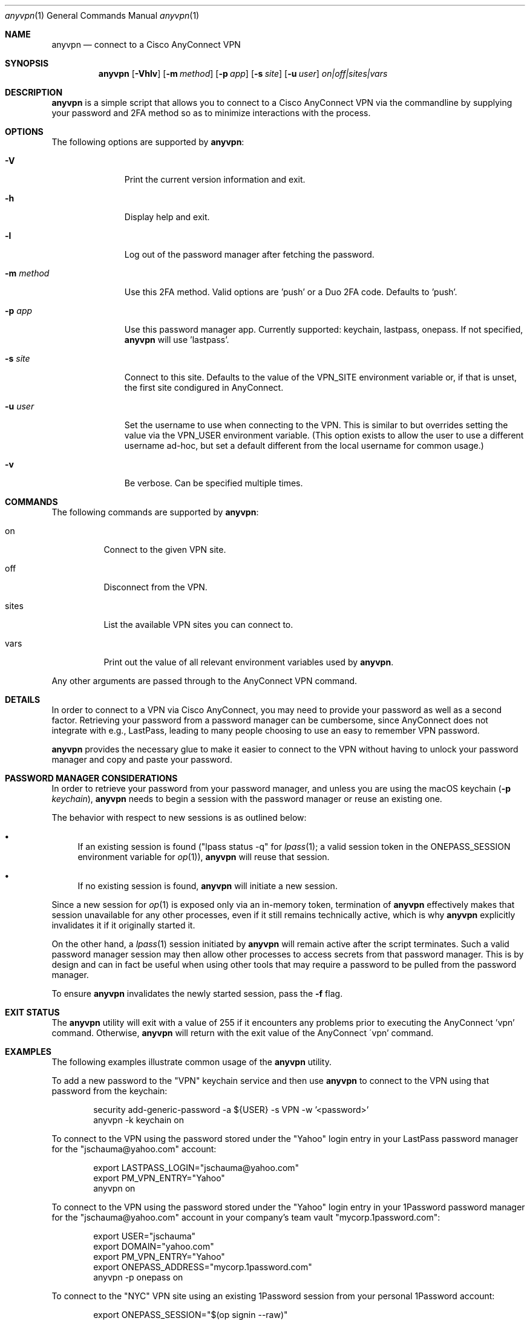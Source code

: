 .Dd March 16, 2022
.Dt anyvpn 1
.Os
.Sh NAME
.Nm anyvpn
.Nd connect to a Cisco AnyConnect VPN
.Sh SYNOPSIS
.Nm
.Op Fl Vhlv
.Op Fl m Ar method
.Op Fl p Ar app
.Op Fl s Ar site
.Op Fl u Ar user
.Ar on|off|sites|vars
.Sh DESCRIPTION
.Nm
is a simple script that allows you to connect to a
Cisco AnyConnect VPN via the commandline by supplying
your password and 2FA method so as to minimize
interactions with the process.
.Sh OPTIONS
The following options are supported by
.Nm :
.Bl -tag -width m_method_
.It Fl V
Print the current version information and exit.
.It Fl h
Display help and exit.
.It Fl l
Log out of the password manager after fetching the
password.
.It Fl m Ar method
Use this 2FA method.
Valid options are 'push' or a Duo 2FA code.
Defaults to 'push'.
.It Fl p Ar app
Use this password manager app.
Currently supported: keychain, lastpass, onepass.
If not specified,
.Nm
will use 'lastpass'.
.It Fl s Ar site
Connect to this site.
Defaults to the value of the VPN_SITE environment
variable or, if that is unset, the first site
condigured in AnyConnect.
.It Fl u Ar user
Set the username to use when connecting to the VPN.
This is similar to but overrides setting the value via
the
.Ev VPN_USER
environment variable.
(This option exists to allow the user to use a
different username ad-hoc, but set a default different
from the local username for common usage.)
.It Fl v
Be verbose.
Can be specified multiple times.
.El
.Sh COMMANDS
.Pp
The following commands are supported by
.Nm :
.Bl -tag -width sites_
.It on
Connect to the given VPN site.
.It off
Disconnect from the VPN.
.It sites
List the available VPN sites you can connect to.
.It vars
Print out the value of all relevant environment
variables used by
.Nm .
.El
.Pp
Any other arguments are passed through to the
AnyConnect VPN command.
.Sh DETAILS
In order to connect to a VPN via Cisco
AnyConnect, you may need to provide your password as
well as a second factor.
Retrieving your password from a password manager can
be cumbersome, since AnyConnect does not integrate
with e.g., LastPass, leading to many people
choosing to use an easy to remember VPN password.
.Pp
.Nm
provides the necessary glue to make it easier to
connect to the VPN without having to unlock your
password manager and copy and paste your password.
.Sh PASSWORD MANAGER CONSIDERATIONS
In order to retrieve your password from your password
manager, and unless you are using the macOS keychain
.Ns ( Fl p Ar keychain Ns ),
.Nm
needs to begin a session with the password manager or
reuse an existing one.
.Pp
The behavior with respect to new sessions is as
outlined below:
.Bl -bullet
.It
If an existing session is found
("lpass status -q" for
.Xr lpass 1 ;
a valid session token in the
.Ev ONEPASS_SESSION
environment variable for
.Xr op 1 Ns ),
.Nm
will reuse that session.
.It
If no existing session is found,
.Nm
will initiate a new session.
.El
.Pp
Since a new session for
.Xr op 1
is exposed only via an in-memory token, termination of
.Nm
effectively makes that session unavailable for any
other processes, even if it still remains technically
active, which is why
.Nm
explicitly invalidates it if it originally started it.
.Pp
On the other hand, a
.Xr lpass 1
session initiated by
.Nm
will remain active after the script terminates.
Such a valid password manager session may then allow other
processes to access secrets from that password
manager.
This is by design and can in fact be useful when using
other tools that may require a password to be pulled
from the password manager.
.Pp
To ensure
.Nm
invalidates the newly started session, pass the
.Fl f
flag.
.Sh EXIT STATUS
The
.Nm
utility will exit with a value of 255 if it encounters
any problems prior to executing the AnyConnect 'vpn'
command.
Otherwise,
.Nm
will return with the exit value of the AnyConnect
\'vpn' command.
.Sh EXAMPLES
The following examples illustrate common usage of the
.Nm
utility.
.Pp
To add a new password to the "VPN" keychain service
and then use
.Nm
to connect to the VPN using that password from the
keychain:
.Bd -literal -offset indent
security add-generic-password -a ${USER} -s VPN -w '<password>'
anyvpn -k keychain on
.Ed
.Pp
To connect to the VPN using the password stored under
the "Yahoo" login entry in your LastPass password
manager for the "jschauma@yahoo.com" account:
.Bd -literal -offset indent
export LASTPASS_LOGIN="jschauma@yahoo.com"
export PM_VPN_ENTRY="Yahoo"
anyvpn on
.Ed
.Pp
To connect to the VPN using the password stored under
the "Yahoo" login entry in your 1Password password
manager for the "jschauma@yahoo.com" account in your
company's team vault "mycorp.1password.com":
.Bd -literal -offset indent
export USER="jschauma"
export DOMAIN="yahoo.com"
export PM_VPN_ENTRY="Yahoo"
export ONEPASS_ADDRESS="mycorp.1password.com"
anyvpn -p onepass on
.Ed
.Pp
To connect to the "NYC" VPN site using an existing
1Password session from your personal 1Password
account:
.Bd -literal -offset indent
export ONEPASS_SESSION="$(op signin --raw)"
export PM_VPN_ENTRY="Yahoo"
anyvpn -s NYC -p onepass on
.Ed
.Sh ENVIRONMENT
The following environment variables affect the execution of this tool:
.Bl -tag -width LASTPASS_VPN_ENTRY_
.It Ev ANYCONNECT_PREFIX
The path to where AnyConnect is installed.
Defaults to "/opt/cisco/anyconnect".
.It Ev DOMAIN
The domain to use when constructing your
LASTPASS_LOGIN or ONEPASS_LOGIN ID.
.Pp
If unset, then
.Nm
will try to identify a suitable domain by looking at
/etc/resolv.conf or the output of the
.Xr hostname 1
command.
.It Ev KEYCHAIN_VPN_ENTRY
The name of the keychain entry ("service") for your
VPN login.
.Pp
If unset, then
.Nm
will use "VPN".
.It Ev LASTPASS_LOGIN
The full LastPass user ID.
This may be e.g., "first.lass@company.tld",
"${USER}@company.name" etc.
.Pp
If unset, then
.Nm
will use
"${USER}@${DOMAIN}".
.It Ev LASTPASS_VPN_ENTRY
The name of the LastPass entry for your VPN login.
.Pp
If unset, then
.Nm
will use the value of the PM_VPN_ENTRY environment
variable.
.It Ev LPASS_AGENT_TIMEOUT
Not directly used by
.Nm ,
but used by
.Xr lpass 1 ,
this variable defines in seconds the validity of your
LastPass session.
Set this to e.g., 28800 for an 8 hour LastPass cache
validity.
.It Ev ONEPASS_ADDRESS
The 1Password "sign in address".
If not specified, defaults to "my.1password.com".
See https://is.gd/BR670l for details.
.It Ev ONEPASS_LOGIN
The 1Password user ID.
This may be e.g., "first.lass@company.tld",
"${USER}@company.name" etc.
.Pp
If unset, then
.Nm
will use
"${USER}@${DOMAIN}".
.It Ev ONEPASS_SESSION
The 1Password
.Xr op 1
session token to use.
Setting this in your environment allows you to sign in
to your 1Password account in your shell, and
.Nm
to retrieve the password without requiring your master
password to be entered.
.Pp
If unset, then
.Nm
will sign in to your 1Password account, prompting you
for your master password, retrieve the VPN password,
and then invalidate the session.
.It Ev ONEPASS_VPN_ENTRY
The name of the 1Password entry for your VPN login.
.Pp
If unset, then
.Nm
will use the value of the PM_VPN_ENTRY environment
variable.
.It Ev PM_VPN_ENTRY
The name of the password manager entry for your VPN
login.
If unset, then
.Nm
will use "VPN".
.Pp
Note: this value is overriden by either of the
.Ev KEYCHAIN_VPN_ENTRY ,
.Ev LASTPASS_VPN_ENTRY ,
or
.Ev ONEPASS_VPN_ENTRY
environment variables.
.It Ev USER
The local username, as commonly set on most unix
systems.
This variable is not used directly, but some of the
other variables described here may derive their
default value from this variable.
.Pp
If unset, then
.Nm
will use the output of 'id -un'.
.It Ev VPN_SITE
The name of the VPN site to connect to.
Supported values can be shown by specifying
.Ar sites
as the argument to
.Nm .
.Pp
If unset, then
.Nm
will use the first site configured in AnyConnect.
.It Ev VPN_USER
The short name / user ID, commonly your VPN or SSO
login name.
.Pp
If unset, then
.Nm
will use "${USER}".
.Pp
Note: specifying the user via the
.Fl u
flag overrides this value.
.El
.Sh SEE ALSO
.Xr lpass 1 ,
.Xr op 1 ,
.Xr security 1
.Sh HISTORY
This script was originally written by
.An Jan Schaumann
.Aq jschauma@netmeister.org
in June 2020.
.Sh BUGS
Please file bugs and feature requests via GitHub pull
requests and issues or by emailing the author.
